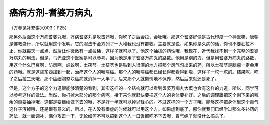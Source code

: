 癌病方剂-耆婆万病丸
====================

（方参见补充讲义003：P25）

那另外后面这个万病耆婆丸哦，万病耆婆丸是攻击药哦，你吃了之后会拉，会吐哦。那这个耆婆好像是古代印度一个神医嘛，唐朝是佛教盛行，所以就用这个发明。它的服法千金方列了一大堆我也没有都收。主要就是说，如果你是久病的话，你也不要狂拉不止，你就每天一点点，然后让你微微有一点拉稀，这样子就可以了。他这个抽拔的药性哦，我现在，近代我找不到一个完整的耆婆万病丸的用法，但是，马光亚这个医案是可以参考，因为他是用了耆婆万病丸的路数。他用是别的方，但是用耆婆万病丸的路数，用这个什么巴豆啊，防风啊，蝉蜕啊，土茯苓。土茯苓也是钻到人很深的地方把那个风气勾出来的药，所以土茯苓是脑瘤一定会用的药哦。就是这些东西加到一起，治疗这个人的咽喉癌。那个人的咽喉癌都已经长得都看得到啦，这样子一坨一坨的。结果呢，吃了之后拉三天哦，那个癌细胞整块癌病就消掉一大半了。后来那个人就懒懒地不保养，然后后来就还是死了。

但是，这个方子的这个力道很能够清楚的看到，其实这样的一个结构就可以看到耆婆万病丸大概也会有这样的力道，所以，同学可以参考这样的做法。当然，你打掉大部分的那个病呢，接下来你就赶快要把这个人的身体要补好。之后的调理跟把这个剩下来的残余的毒要抽掉哦，这都是要继续做下去的哦，不是好一半就可以掉以轻心的。不过这样的一个方子哦，能够这样把身体里这个毒气这样子泻掉哦，还是很有意义的，所以，在人没有很虚的时候就可以用这个方。如果虚到底了，那你就我们已经学过那么多补药的药法，就一面调补，偶尔攻击一下，无论如何不可以搞到这个人一口饭都吃不下去哦，胃气绝了就没什么搞头了。
